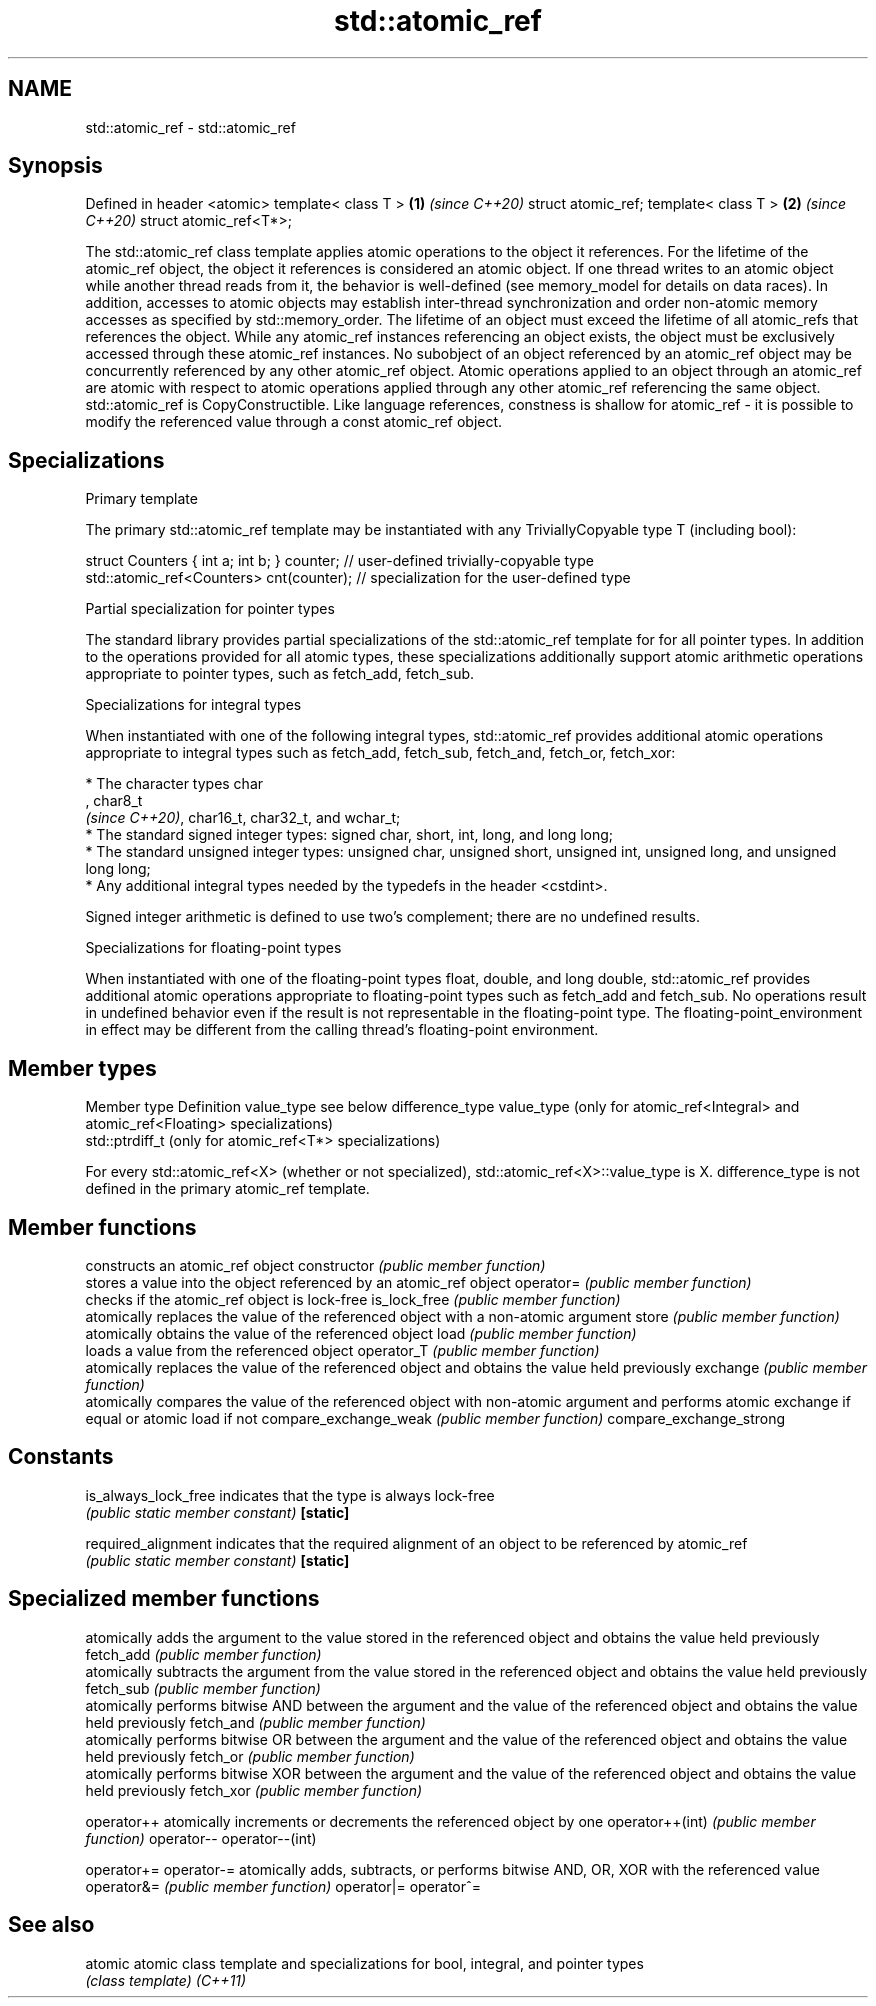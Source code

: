 .TH std::atomic_ref 3 "2020.03.24" "http://cppreference.com" "C++ Standard Libary"
.SH NAME
std::atomic_ref \- std::atomic_ref

.SH Synopsis

Defined in header <atomic>
template< class T >        \fB(1)\fP \fI(since C++20)\fP
struct atomic_ref;
template< class T >        \fB(2)\fP \fI(since C++20)\fP
struct atomic_ref<T*>;

The std::atomic_ref class template applies atomic operations to the object it references. For the lifetime of the atomic_ref object, the object it references is considered an atomic object. If one thread writes to an atomic object while another thread reads from it, the behavior is well-defined (see memory_model for details on data races). In addition, accesses to atomic objects may establish inter-thread synchronization and order non-atomic memory accesses as specified by std::memory_order.
The lifetime of an object must exceed the lifetime of all atomic_refs that references the object. While any atomic_ref instances referencing an object exists, the object must be exclusively accessed through these atomic_ref instances. No subobject of an object referenced by an atomic_ref object may be concurrently referenced by any other atomic_ref object.
Atomic operations applied to an object through an atomic_ref are atomic with respect to atomic operations applied through any other atomic_ref referencing the same object.
std::atomic_ref is CopyConstructible.
Like language references, constness is shallow for atomic_ref - it is possible to modify the referenced value through a const atomic_ref object.

.SH Specializations


Primary template

The primary std::atomic_ref template may be instantiated with any TriviallyCopyable type T (including bool):

  struct Counters { int a; int b; } counter; // user-defined trivially-copyable type
  std::atomic_ref<Counters> cnt(counter);    // specialization for the user-defined type


Partial specialization for pointer types

The standard library provides partial specializations of the std::atomic_ref template for for all pointer types. In addition to the operations provided for all atomic types, these specializations additionally support atomic arithmetic operations appropriate to pointer types, such as fetch_add, fetch_sub.

Specializations for integral types

When instantiated with one of the following integral types, std::atomic_ref provides additional atomic operations appropriate to integral types such as fetch_add, fetch_sub, fetch_and, fetch_or, fetch_xor:


      * The character types char
        , char8_t
        \fI(since C++20)\fP, char16_t, char32_t, and wchar_t;
      * The standard signed integer types: signed char, short, int, long, and long long;
      * The standard unsigned integer types: unsigned char, unsigned short, unsigned int, unsigned long, and unsigned long long;
      * Any additional integral types needed by the typedefs in the header <cstdint>.


Signed integer arithmetic is defined to use two's complement; there are no undefined results.

Specializations for floating-point types

When instantiated with one of the floating-point types float, double, and long double, std::atomic_ref provides additional atomic operations appropriate to floating-point types such as fetch_add and fetch_sub.
No operations result in undefined behavior even if the result is not representable in the floating-point type. The floating-point_environment in effect may be different from the calling thread's floating-point environment.

.SH Member types


Member type     Definition
value_type      see below
difference_type value_type (only for atomic_ref<Integral> and atomic_ref<Floating> specializations)
                std::ptrdiff_t (only for atomic_ref<T*> specializations)

For every std::atomic_ref<X> (whether or not specialized), std::atomic_ref<X>::value_type is X.
difference_type is not defined in the primary atomic_ref template.

.SH Member functions


                        constructs an atomic_ref object
constructor             \fI(public member function)\fP
                        stores a value into the object referenced by an atomic_ref object
operator=               \fI(public member function)\fP
                        checks if the atomic_ref object is lock-free
is_lock_free            \fI(public member function)\fP
                        atomically replaces the value of the referenced object with a non-atomic argument
store                   \fI(public member function)\fP
                        atomically obtains the value of the referenced object
load                    \fI(public member function)\fP
                        loads a value from the referenced object
operator_T              \fI(public member function)\fP
                        atomically replaces the value of the referenced object and obtains the value held previously
exchange                \fI(public member function)\fP
                        atomically compares the value of the referenced object with non-atomic argument and performs atomic exchange if equal or atomic load if not
compare_exchange_weak   \fI(public member function)\fP
compare_exchange_strong

.SH Constants


is_always_lock_free     indicates that the type is always lock-free
                        \fI(public static member constant)\fP
\fB[static]\fP

required_alignment      indicates that the required alignment of an object to be referenced by atomic_ref
                        \fI(public static member constant)\fP
\fB[static]\fP


.SH Specialized member functions


                atomically adds the argument to the value stored in the referenced object and obtains the value held previously
fetch_add       \fI(public member function)\fP
                atomically subtracts the argument from the value stored in the referenced object and obtains the value held previously
fetch_sub       \fI(public member function)\fP
                atomically performs bitwise AND between the argument and the value of the referenced object and obtains the value held previously
fetch_and       \fI(public member function)\fP
                atomically performs bitwise OR between the argument and the value of the referenced object and obtains the value held previously
fetch_or        \fI(public member function)\fP
                atomically performs bitwise XOR between the argument and the value of the referenced object and obtains the value held previously
fetch_xor       \fI(public member function)\fP

operator++      atomically increments or decrements the referenced object by one
operator++(int) \fI(public member function)\fP
operator--
operator--(int)

operator+=
operator-=      atomically adds, subtracts, or performs bitwise AND, OR, XOR with the referenced value
operator&=      \fI(public member function)\fP
operator|=
operator^=


.SH See also



atomic  atomic class template and specializations for bool, integral, and pointer types
        \fI(class template)\fP
\fI(C++11)\fP




